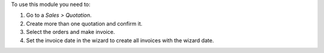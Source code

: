 To use this module you need to:

#. Go to a *Sales > Quotation*.
#. Create more than one quotation and confirm it.
#. Select the orders and make invoice.
#. Set the invoice date in the wizard to create all invoices with the wizard date.
